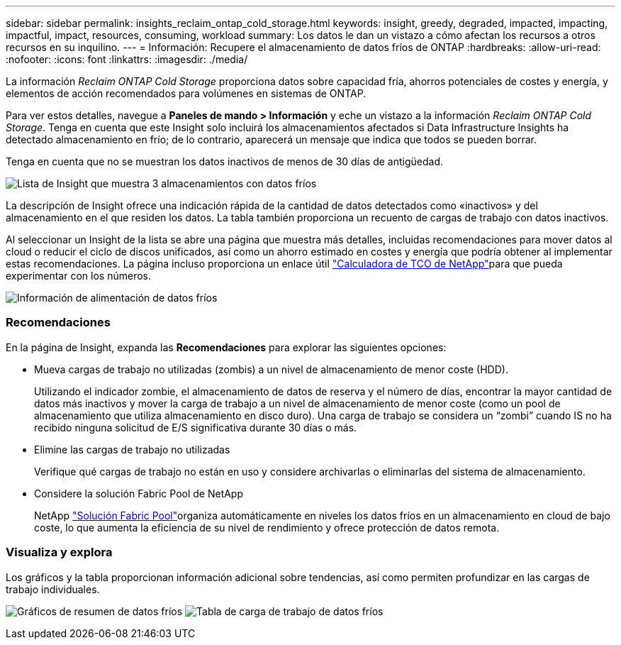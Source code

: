 ---
sidebar: sidebar 
permalink: insights_reclaim_ontap_cold_storage.html 
keywords: insight, greedy, degraded, impacted, impacting, impactful, impact, resources, consuming, workload 
summary: Los datos le dan un vistazo a cómo afectan los recursos a otros recursos en su inquilino. 
---
= Información: Recupere el almacenamiento de datos fríos de ONTAP
:hardbreaks:
:allow-uri-read: 
:nofooter: 
:icons: font
:linkattrs: 
:imagesdir: ./media/


[role="lead"]
La información _Reclaim ONTAP Cold Storage_ proporciona datos sobre capacidad fría, ahorros potenciales de costes y energía, y elementos de acción recomendados para volúmenes en sistemas de ONTAP.

Para ver estos detalles, navegue a *Paneles de mando > Información* y eche un vistazo a la información _Reclaim ONTAP Cold Storage_. Tenga en cuenta que este Insight solo incluirá los almacenamientos afectados si Data Infrastructure Insights ha detectado almacenamiento en frío; de lo contrario, aparecerá un mensaje que indica que todos se pueden borrar.

Tenga en cuenta que no se muestran los datos inactivos de menos de 30 días de antigüedad.

image:Cold_Data_Insight_List.png["Lista de Insight que muestra 3 almacenamientos con datos fríos"]

La descripción de Insight ofrece una indicación rápida de la cantidad de datos detectados como «inactivos» y del almacenamiento en el que residen los datos. La tabla también proporciona un recuento de cargas de trabajo con datos inactivos.

Al seleccionar un Insight de la lista se abre una página que muestra más detalles, incluidas recomendaciones para mover datos al cloud o reducir el ciclo de discos unificados, así como un ahorro estimado en costes y energía que podría obtener al implementar estas recomendaciones. La página incluso proporciona un enlace útil link:https://bluexp.netapp.com/cloud-tiering-service-tco["Calculadora de TCO de NetApp"]para que pueda experimentar con los números.

image:Cold_Data_Power_Info.png["Información de alimentación de datos fríos"]



=== Recomendaciones

En la página de Insight, expanda las *Recomendaciones* para explorar las siguientes opciones:

* Mueva cargas de trabajo no utilizadas (zombis) a un nivel de almacenamiento de menor coste (HDD).
+
Utilizando el indicador zombie, el almacenamiento de datos de reserva y el número de días, encontrar la mayor cantidad de datos más inactivos y mover la carga de trabajo a un nivel de almacenamiento de menor coste (como un pool de almacenamiento que utiliza almacenamiento en disco duro). Una carga de trabajo se considera un “zombi” cuando IS no ha recibido ninguna solicitud de E/S significativa durante 30 días o más.

* Elimine las cargas de trabajo no utilizadas
+
Verifique qué cargas de trabajo no están en uso y considere archivarlas o eliminarlas del sistema de almacenamiento.

* Considere la solución Fabric Pool de NetApp
+
NetApp link:https://docs.netapp.com/us-en/cloud-manager-tiering/concept-cloud-tiering.html#features["Solución Fabric Pool"]organiza automáticamente en niveles los datos fríos en un almacenamiento en cloud de bajo coste, lo que aumenta la eficiencia de su nivel de rendimiento y ofrece protección de datos remota.





=== Visualiza y explora

Los gráficos y la tabla proporcionan información adicional sobre tendencias, así como permiten profundizar en las cargas de trabajo individuales.

image:Cold_Data_Storage_Trend.png["Gráficos de resumen de datos fríos"] image:Cold_Data_Workload_Table.png["Tabla de carga de trabajo de datos fríos"]
